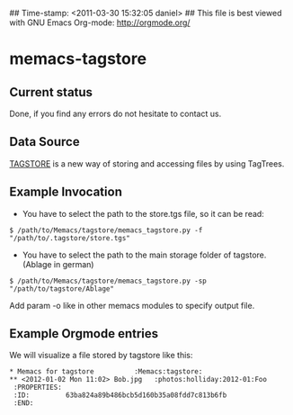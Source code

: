 ## Time-stamp: <2011-03-30 15:32:05 daniel>
## This file is best viewed with GNU Emacs Org-mode: http://orgmode.org/

* memacs-tagstore

** Current status

Done, if you find any errors do not hesitate to contact us.

** Data Source

[[http://tagstore.ist.tugraz.at/][TAGSTORE]] is a new way of storing and accessing files by using 
TagTrees.

** Example Invocation

- You have to select the path to the store.tgs file, so it can be read:
: $ /path/to/Memacs/tagstore/memacs_tagstore.py -f "/path/to/.tagstore/store.tgs"

- You have to select the path to the main storage folder of tagstore. (Ablage in german)
: $ /path/to/Memacs/tagstore/memacs_tagstore.py -sp "/path/to/tagstore/Ablage"

Add param -o like in other memacs modules to specify output file.

** Example Orgmode entries

We will visualize a file stored by tagstore like this:
: * Memacs for tagstore          :Memacs:tagstore:
: ** <2012-01-02 Mon 11:02> Bob.jpg   :photos:holliday:2012-01:Foo
:  :PROPERTIES:
:  :ID:         63ba824a89b486bcb5d160b35a08fdd7c813b6fb
:  :END:
